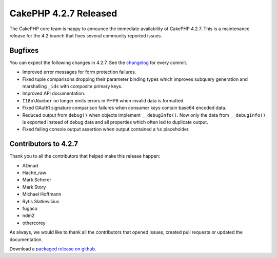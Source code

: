 CakePHP 4.2.7 Released
======================

The CakePHP core team is happy to announce the immediate availability of CakePHP
4.2.7. This is a maintenance release for the 4.2 branch that fixes several
community reported issues.

Bugfixes
--------

You can expect the following changes in 4.2.7. See the `changelog
<https://github.com/cakephp/cakephp/compare/4.2.6...4.2.7>`_ for every commit.

* Improved error messages for form protection failures.
* Fixed tuple comparisons dropping their parameter binding types which improves
  subquery generation and marshalling ``_ids`` with composite primary keys.
* Improved API documentation.
* ``I18n\Number`` no longer emits errors in PHP8 when invalid data is formatted.
* Fixed OAuth1 signature comparison failures when consumer keys contain base64
  encoded data.
* Reduced output from ``debug()`` when objects implement ``__debugInfo()``. Now
  only the data from ``__debugInfo()`` is exported instead of debug data and all
  properties which often led to duplicate output.
* Fixed failing console output assertion when output contained a ``%s``
  placeholder.

Contributors to 4.2.7
----------------------

Thank you to all the contributors that helped make this release happen:

* ADmad
* Hache_raw
* Mark Scherer
* Mark Story
* Michael Hoffmann
* Rytis Slatkevičius
* fugaco
* ndm2
* othercorey

As always, we would like to thank all the contributors that opened issues,
created pull requests or updated the documentation.

Download a `packaged release on github
<https://github.com/cakephp/cakephp/releases>`_.

.. author:: markstory
.. categories:: release, news
.. tags:: release, news
